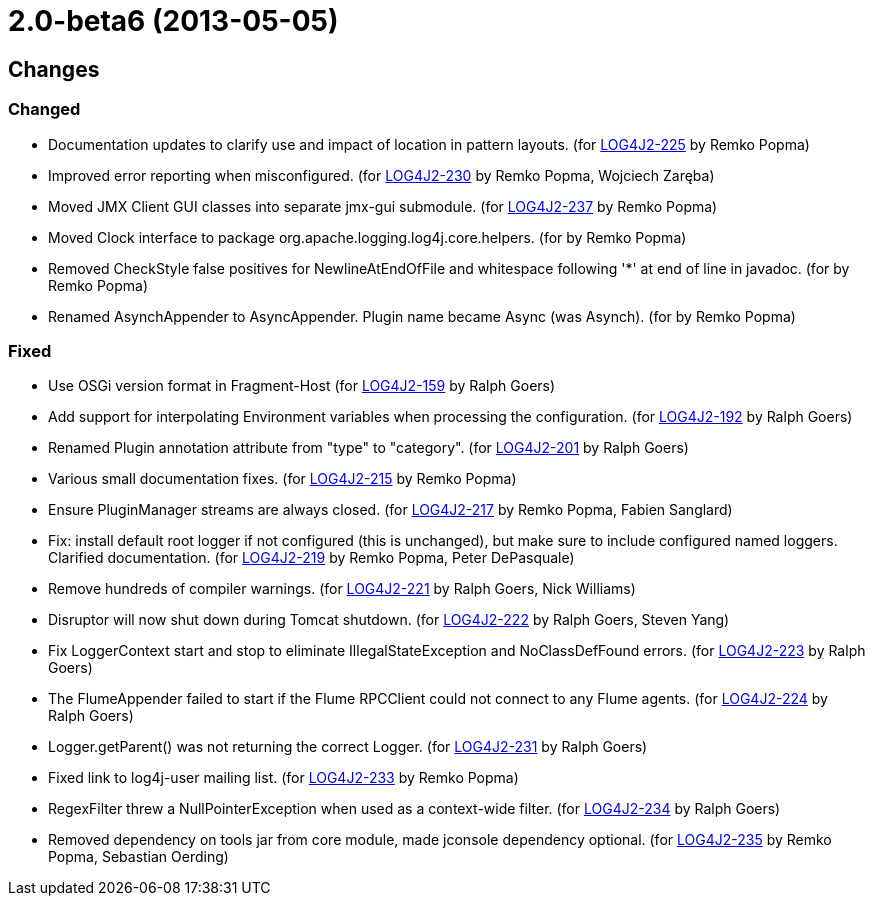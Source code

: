 ////
    Licensed to the Apache Software Foundation (ASF) under one or more
    contributor license agreements.  See the NOTICE file distributed with
    this work for additional information regarding copyright ownership.
    The ASF licenses this file to You under the Apache License, Version 2.0
    (the "License"); you may not use this file except in compliance with
    the License.  You may obtain a copy of the License at

         https://www.apache.org/licenses/LICENSE-2.0

    Unless required by applicable law or agreed to in writing, software
    distributed under the License is distributed on an "AS IS" BASIS,
    WITHOUT WARRANTIES OR CONDITIONS OF ANY KIND, either express or implied.
    See the License for the specific language governing permissions and
    limitations under the License.
////

= 2.0-beta6 (2013-05-05)

== Changes

=== Changed

* Documentation updates to clarify use and impact of location in pattern layouts. (for https://issues.apache.org/jira/browse/LOG4J2-225[LOG4J2-225] by Remko Popma)
* Improved error reporting when misconfigured. (for https://issues.apache.org/jira/browse/LOG4J2-230[LOG4J2-230] by Remko Popma, Wojciech Zaręba)
* Moved JMX Client GUI classes into separate jmx-gui submodule. (for https://issues.apache.org/jira/browse/LOG4J2-237[LOG4J2-237] by Remko Popma)
* Moved Clock interface to package org.apache.logging.log4j.core.helpers. (for by Remko Popma)
* Removed CheckStyle false positives for NewlineAtEndOfFile and whitespace following '*' at end of line in javadoc. (for by Remko Popma)
* Renamed AsynchAppender to AsyncAppender. Plugin name became Async (was Asynch). (for by Remko Popma)

=== Fixed

* Use OSGi version format in Fragment-Host (for https://issues.apache.org/jira/browse/LOG4J2-159[LOG4J2-159] by Ralph Goers)
* Add support for interpolating Environment variables when processing the configuration. (for https://issues.apache.org/jira/browse/LOG4J2-192[LOG4J2-192] by Ralph Goers)
* Renamed Plugin annotation attribute from "type" to "category". (for https://issues.apache.org/jira/browse/LOG4J2-201[LOG4J2-201] by Ralph Goers)
* Various small documentation fixes. (for https://issues.apache.org/jira/browse/LOG4J2-215[LOG4J2-215] by Remko Popma)
* Ensure PluginManager streams are always closed. (for https://issues.apache.org/jira/browse/LOG4J2-217[LOG4J2-217] by Remko Popma, Fabien Sanglard)
* Fix: install default root logger if not configured (this is unchanged), but make sure to include configured named loggers. Clarified documentation. (for https://issues.apache.org/jira/browse/LOG4J2-219[LOG4J2-219] by Remko Popma, Peter DePasquale)
* Remove hundreds of compiler warnings. (for https://issues.apache.org/jira/browse/LOG4J2-221[LOG4J2-221] by Ralph Goers, Nick Williams)
* Disruptor will now shut down during Tomcat shutdown. (for https://issues.apache.org/jira/browse/LOG4J2-222[LOG4J2-222] by Ralph Goers, Steven Yang)
* Fix LoggerContext start and stop to eliminate IllegalStateException and NoClassDefFound errors. (for https://issues.apache.org/jira/browse/LOG4J2-223[LOG4J2-223] by Ralph Goers)
* The FlumeAppender failed to start if the Flume RPCClient could not connect to any Flume agents. (for https://issues.apache.org/jira/browse/LOG4J2-224[LOG4J2-224] by Ralph Goers)
* Logger.getParent() was not returning the correct Logger. (for https://issues.apache.org/jira/browse/LOG4J2-231[LOG4J2-231] by Ralph Goers)
* Fixed link to log4j-user mailing list. (for https://issues.apache.org/jira/browse/LOG4J2-233[LOG4J2-233] by Remko Popma)
* RegexFilter threw a NullPointerException when used as a context-wide filter. (for https://issues.apache.org/jira/browse/LOG4J2-234[LOG4J2-234] by Ralph Goers)
* Removed dependency on tools jar from core module, made jconsole dependency optional. (for https://issues.apache.org/jira/browse/LOG4J2-235[LOG4J2-235] by Remko Popma, Sebastian Oerding)
